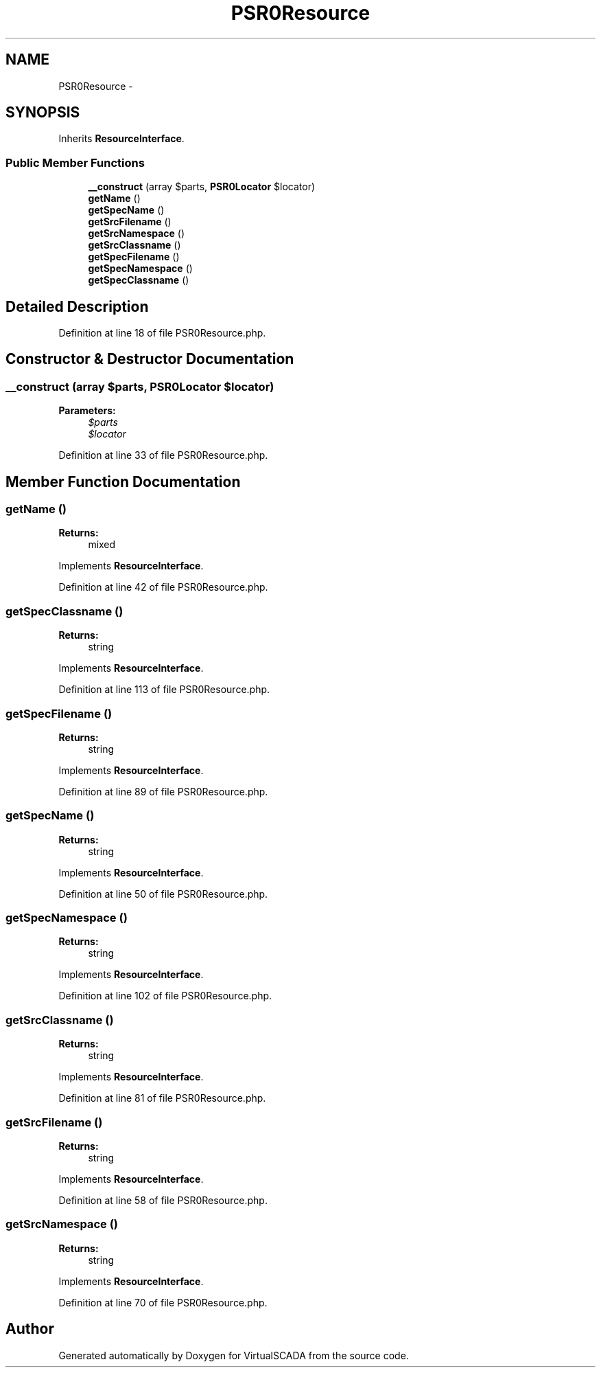 .TH "PSR0Resource" 3 "Tue Apr 14 2015" "Version 1.0" "VirtualSCADA" \" -*- nroff -*-
.ad l
.nh
.SH NAME
PSR0Resource \- 
.SH SYNOPSIS
.br
.PP
.PP
Inherits \fBResourceInterface\fP\&.
.SS "Public Member Functions"

.in +1c
.ti -1c
.RI "\fB__construct\fP (array $parts, \fBPSR0Locator\fP $locator)"
.br
.ti -1c
.RI "\fBgetName\fP ()"
.br
.ti -1c
.RI "\fBgetSpecName\fP ()"
.br
.ti -1c
.RI "\fBgetSrcFilename\fP ()"
.br
.ti -1c
.RI "\fBgetSrcNamespace\fP ()"
.br
.ti -1c
.RI "\fBgetSrcClassname\fP ()"
.br
.ti -1c
.RI "\fBgetSpecFilename\fP ()"
.br
.ti -1c
.RI "\fBgetSpecNamespace\fP ()"
.br
.ti -1c
.RI "\fBgetSpecClassname\fP ()"
.br
.in -1c
.SH "Detailed Description"
.PP 
Definition at line 18 of file PSR0Resource\&.php\&.
.SH "Constructor & Destructor Documentation"
.PP 
.SS "__construct (array $parts, \fBPSR0Locator\fP $locator)"

.PP
\fBParameters:\fP
.RS 4
\fI$parts\fP 
.br
\fI$locator\fP 
.RE
.PP

.PP
Definition at line 33 of file PSR0Resource\&.php\&.
.SH "Member Function Documentation"
.PP 
.SS "getName ()"

.PP
\fBReturns:\fP
.RS 4
mixed 
.RE
.PP

.PP
Implements \fBResourceInterface\fP\&.
.PP
Definition at line 42 of file PSR0Resource\&.php\&.
.SS "getSpecClassname ()"

.PP
\fBReturns:\fP
.RS 4
string 
.RE
.PP

.PP
Implements \fBResourceInterface\fP\&.
.PP
Definition at line 113 of file PSR0Resource\&.php\&.
.SS "getSpecFilename ()"

.PP
\fBReturns:\fP
.RS 4
string 
.RE
.PP

.PP
Implements \fBResourceInterface\fP\&.
.PP
Definition at line 89 of file PSR0Resource\&.php\&.
.SS "getSpecName ()"

.PP
\fBReturns:\fP
.RS 4
string 
.RE
.PP

.PP
Implements \fBResourceInterface\fP\&.
.PP
Definition at line 50 of file PSR0Resource\&.php\&.
.SS "getSpecNamespace ()"

.PP
\fBReturns:\fP
.RS 4
string 
.RE
.PP

.PP
Implements \fBResourceInterface\fP\&.
.PP
Definition at line 102 of file PSR0Resource\&.php\&.
.SS "getSrcClassname ()"

.PP
\fBReturns:\fP
.RS 4
string 
.RE
.PP

.PP
Implements \fBResourceInterface\fP\&.
.PP
Definition at line 81 of file PSR0Resource\&.php\&.
.SS "getSrcFilename ()"

.PP
\fBReturns:\fP
.RS 4
string 
.RE
.PP

.PP
Implements \fBResourceInterface\fP\&.
.PP
Definition at line 58 of file PSR0Resource\&.php\&.
.SS "getSrcNamespace ()"

.PP
\fBReturns:\fP
.RS 4
string 
.RE
.PP

.PP
Implements \fBResourceInterface\fP\&.
.PP
Definition at line 70 of file PSR0Resource\&.php\&.

.SH "Author"
.PP 
Generated automatically by Doxygen for VirtualSCADA from the source code\&.
